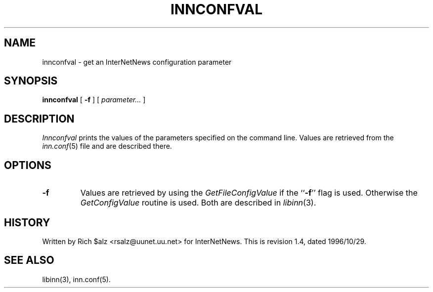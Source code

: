 .\" $Revision: 1.4 $
.TH INNCONFVAL 1
.SH NAME
innconfval \- get an InterNetNews configuration parameter
.SH SYNOPSIS
.B innconfval
[
.B \-f
]
[
.I parameter...
]
.SH DESCRIPTION
.I Innconfval
prints the values of the parameters specified on the command line.
Values are retrieved from the
.IR inn.conf (5)
file and are described there.
.SH OPTIONS
.TP
.B \-f
Values are retrieved by using the
.I GetFileConfigValue
if the ``\fB\-f\fP'' flag is used. Otherwise the 
.I GetConfigValue
routine is used.
Both are described in
.IR libinn (3).
.SH HISTORY
Written by Rich $alz <rsalz@uunet.uu.net> for InterNetNews.
.de R$
This is revision \\$3, dated \\$4.
..
.R$ $Id: innconfval.1,v 1.4 1996/10/29 23:25:05 brister Exp $
.SH "SEE ALSO"
libinn(3),
inn.conf(5).
